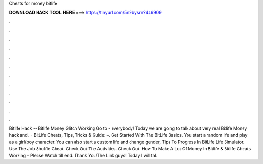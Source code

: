 Cheats for money bitlife

𝐃𝐎𝐖𝐍𝐋𝐎𝐀𝐃 𝐇𝐀𝐂𝐊 𝐓𝐎𝐎𝐋 𝐇𝐄𝐑𝐄 ===> https://tinyurl.com/5n9bysrn?446909

.

.

.

.

.

.

.

.

.

.

.

.

Bitlife Hack -- Bitlife Money Glitch Working Go to -  everybody! Today we are going to talk about very real Bitlife Money hack and.  · BitLife Cheats, Tips, Tricks & Guide: –. Get Started With The BitLife Basics. You start a random life and play as a girl/boy character. You can also start a custom life and change gender, Tips To Progress In BitLife Life Simulator. Use The Job Shuffle Cheat. Check Out The Activities. Check Out. How To Make A Lot Of Money In Bitlife & Bitlife Cheats Working - Please Watch till end. Thank You!The Link  guys! Today I will tal.